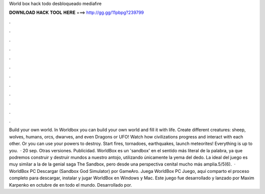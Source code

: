 World box hack todo desbloqueado mediafıre

𝐃𝐎𝐖𝐍𝐋𝐎𝐀𝐃 𝐇𝐀𝐂𝐊 𝐓𝐎𝐎𝐋 𝐇𝐄𝐑𝐄 ===> http://gg.gg/11pbpg?239799

.

.

.

.

.

.

.

.

.

.

.

.

Build your own world. In Worldbox you can build your own world and fill it with life. Create different creatures: sheep, wolves, humans, orcs, dwarves, and even Dragons or UFO! Watch how civilizations progress and interact with each other. Or you can use your powers to destroy. Start fires, tornadoes, earthquakes, launch meteorites! Everything is up to you.  · 20 sep. Otras versiones. Publicidad. WorldBox es un 'sandbox' en el sentido más literal de la palabra, ya que podremos construir y destruir mundos a nuestro antojo, utilizando únicamente la yema del dedo. La ideal del juego es muy similar a la de la genial saga The Sandbox, pero desde una perspectiva cenital mucho más amplia.5/5(6).  · WorldBox PC Descargar (Sandbox God Simulator) por GameAro. Juega WorldBox PC Juego, aquí comparto el proceso completo para descargar, instalar y jugar WorldBox en Windows y Mac. Este juego fue desarrollado y lanzado por Maxim Karpenko en octubre de en todo el mundo. Desarrollado por.